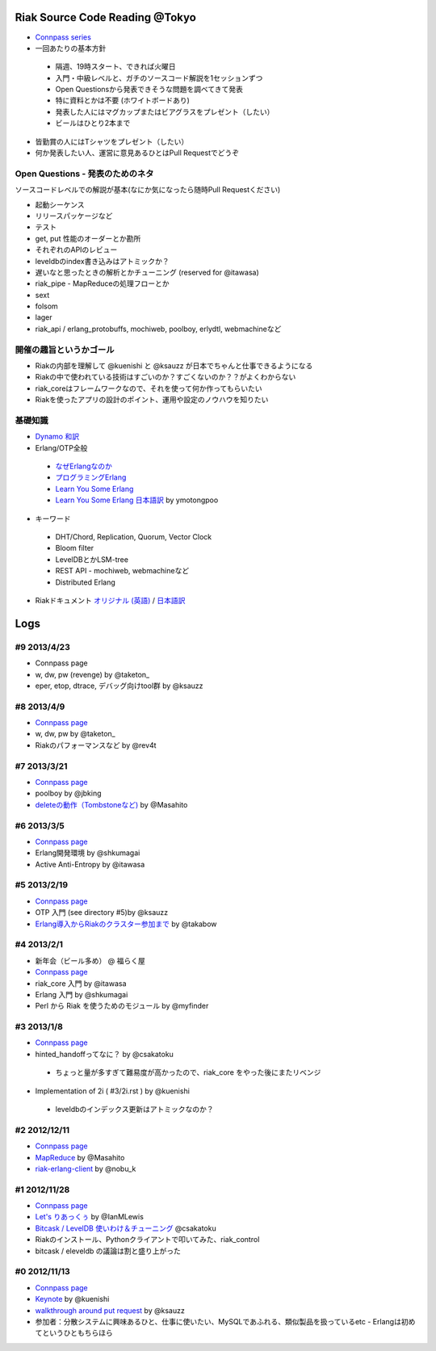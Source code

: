 Riak Source Code Reading @Tokyo
===============================

- `Connpass series <http://connpass.com/series/218/>`_

- 一回あたりの基本方針

 - 隔週、19時スタート、できれば火曜日
 - 入門・中級レベルと、ガチのソースコード解説を1セッションずつ
 - Open Questionsから発表できそうな問題を調べてきて発表
 - 特に資料とかは不要 (ホワイトボードあり)
 - 発表した人にはマグカップまたはビアグラスをプレゼント（したい）
 - ビールはひとり2本まで

- 皆勤賞の人にはTシャツをプレゼント（したい）
- 何か発表したい人、運営に意見あるひとはPull Requestでどうぞ


Open Questions - 発表のためのネタ
-------------------------------------

ソースコードレベルでの解説が基本(なにか気になったら随時Pull Requestください)

- 起動シーケンス
- リリースパッケージなど
- テスト
- get, put 性能のオーダーとか勘所
- それぞれのAPIのレビュー
- leveldbのindex書き込みはアトミックか？
- 遅いなと思ったときの解析とかチューニング (reserved for @itawasa)
- riak_pipe - MapReduceの処理フローとか
- sext
- folsom
- lager
- riak_api / erlang_protobuffs, mochiweb, poolboy, erlydtl, webmachineなど


開催の趣旨というかゴール
------------------------------

- Riakの内部を理解して @kuenishi と @ksauzz が日本でちゃんと仕事できるようになる
- Riakの中で使われている技術はすごいのか？すごくないのか？？がよくわからない
- riak_coreはフレームワークなので、それを使って何か作ってもらいたい
- Riakを使ったアプリの設計のポイント、運用や設定のノウハウを知りたい

基礎知識
------------

- `Dynamo <http://www.allthingsdistributed.com/2007/10/amazons_dynamo.html>`_ `和訳 <https://gist.github.com/2657692>`_
- Erlang/OTP全般

 - `なぜErlangなのか <http://ymotongpoo.hatenablog.com/entry/20110322/1300776826>`_
 - `プログラミングErlang <http://www.amazon.co.jp/dp/4274067149>`_
 - `Learn You Some Erlang <http://learnyousomeerlang.com>`_
 - `Learn You Some Erlang 日本語訳 <http://www.ymotongpoo.com/works/lyse-ja/>`_ by ymotongpoo

- キーワード

 - DHT/Chord, Replication, Quorum, Vector Clock
 - Bloom filter
 - LevelDBとかLSM-tree
 - REST API - mochiweb, webmachineなど
 - Distributed Erlang

- Riakドキュメント `オリジナル (英語) <http://docs.basho.com/riak/latest/>`_ / `日本語訳 <http://docs.basho.co.jp/riak/latest/>`_

Logs
====

#9 2013/4/23
------------

- Connpass page
- w, dw, pw (revenge) by @taketon_
- eper, etop, dtrace, デバッグ向けtool群 by @ksauzz

#8 2013/4/9
-----------

- `Connpass page <http://connpass.com/event/2096/>`_
- w, dw, pw by @taketon_
- Riakのパフォーマンスなど by @rev4t

#7 2013/3/21
------------

- `Connpass page <http://connpass.com/event/1980/>`_
- poolboy by @jbking
- `deleteの動作（Tombstoneなど) <http://masahito.hatenablog.com/entry/2013/03/23/012305>`_ by @Masahito

#6 2013/3/5
------------

- `Connpass page <http://connpass.com/event/1897/>`_
- Erlang開発環境 by @shkumagai
- Active Anti-Entropy by @itawasa

#5 2013/2/19
------------

- `Connpass page <http://connpass.com/event/1796/>`_
- OTP 入門 (see directory #5)by @ksauzz
- `Erlang導入からRiakのクラスター参加まで <http://blog.tbl.jp/2013/02/riakscrjp5.html>`_ by @takabow

#4 2013/2/1
------------

- 新年会（ビール多め） @ 福らく屋
- `Connpass page <http://connpass.com/event/1659/>`_
- riak_core 入門 by @itawasa
- Erlang 入門 by @shkumagai
- Perl から Riak を使うためのモジュール by @myfinder

#3 2013/1/8
-----------

- `Connpass page <http://connpass.com/event/1383/>`_
- hinted_handoffってなに？ by @csakatoku

 - ちょっと量が多すぎて難易度が高かったので、riak_core をやった後にまたリベンジ

- Implementation of 2i ( #3/2i.rst ) by @kuenishi

 - leveldbのインデックス更新はアトミックなのか？


#2 2012/12/11
-------------

- `Connpass page <http://connpass.com/event/1518/>`_
- `MapReduce <http://www.slideshare.net/masahitojp/riak-map-reduce-for-beginners-15608362>`_ by @Masahito
- `riak-erlang-client <http://www.slideshare.net/nobu_k/riak-source-code-reading-2-erlang-client>`_ by @nobu_k

#1 2012/11/28
-------------

- `Connpass page <http://connpass.com/event/1396/>`_
- `Let's りあっくぅ <https://docs.google.com/presentation/d/1TEUie_V7kr6Z7reeNNnQTUQUWcWzFfHXFZxtgofEx5Q/edit#slide=id.p>`_ by @IanMLewis
- `Bitcask / LevelDB 使いわけ＆チューニング <https://github.com/kuenishi/riak_scr_jp/blob/master/%231/csakatoku.md>`_ @csakatoku
- Riakのインストール、Pythonクライアントで叩いてみた、riak_control
- bitcask / eleveldb の議論は割と盛り上がった

#0 2012/11/13
-------------

- `Connpass page <http://connpass.com/event/1265/>`_
- `Keynote <https://gist.github.com/4044699>`_ by @kuenishi
-  `walkthrough around put request <http://gist-slide.appspot.com/4069613/slides.md>`_ by @ksauzz

- 参加者：分散システムに興味あるひと、仕事に使いたい、MySQLであふれる、類似製品を扱っているetc - Erlangは初めてというひともちらほら
